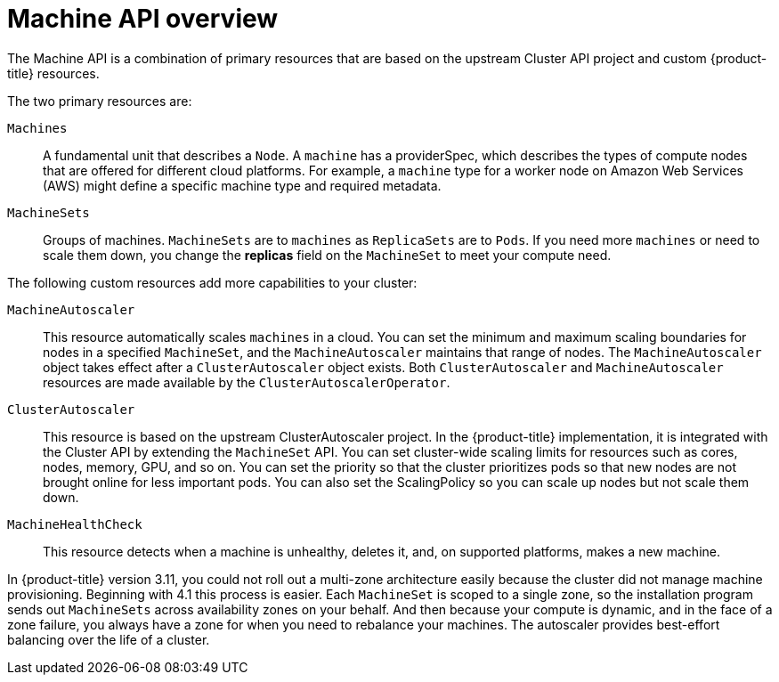 // Module included in the following assemblies:
//
// * architecture/architecture.adoc

[id="machine-api-overview-{context}"]
= Machine API overview

The Machine API is a combination of primary resources that are based on the
upstream Cluster API project and custom {product-title} resources.

The two primary resources are:

`Machines`:: A fundamental unit that describes a `Node`. A `machine` has a
providerSpec, which describes the types of compute nodes that are offered for different
cloud platforms. For example, a `machine` type for a worker node on Amazon Web
Services (AWS) might define a specific machine type and required metadata.
`MachineSets`:: Groups of machines. `MachineSets` are to `machines` as
`ReplicaSets` are to `Pods`. If you need more `machines` or need to scale them down,
you change the *replicas* field on the `MachineSet` to meet your compute need.

The following custom resources add more capabilities to your cluster:

`MachineAutoscaler`:: This resource automatically scales `machines` in
a cloud. You can set the minimum and maximum scaling boundaries for nodes in a
specified `MachineSet`, and the `MachineAutoscaler` maintains that range of nodes.
The `MachineAutoscaler` object takes effect after a `ClusterAutoscaler` object
exists. Both `ClusterAutoscaler` and `MachineAutoscaler` resources are made
available by the `ClusterAutoscalerOperator`.

`ClusterAutoscaler`:: This resource is based on the upstream ClusterAutoscaler
project. In the {product-title} implementation, it is integrated with the
Cluster API by extending the `MachineSet` API. You can set cluster-wide
scaling limits for resources such as cores, nodes, memory, GPU,
and so on. You can set the priority so that the cluster prioritizes pods so that
new nodes are not brought online for less important pods. You can also set the
ScalingPolicy so you can scale up nodes but not scale them down.

`MachineHealthCheck`:: This resource detects when a machine is unhealthy,
deletes it, and, on supported platforms, makes a new machine.


In {product-title} version 3.11, you could not roll out a multi-zone
architecture easily because the cluster did not manage machine provisioning.
Beginning with 4.1 this process is easier. Each `MachineSet` is scoped to a
single zone, so the installation program sends out `MachineSets` across
availability zones on your behalf. And then because your compute is dynamic, and
in the face of a zone failure, you always have a zone for when you need to
rebalance your machines. The autoscaler provides best-effort balancing over the
life of a cluster.
